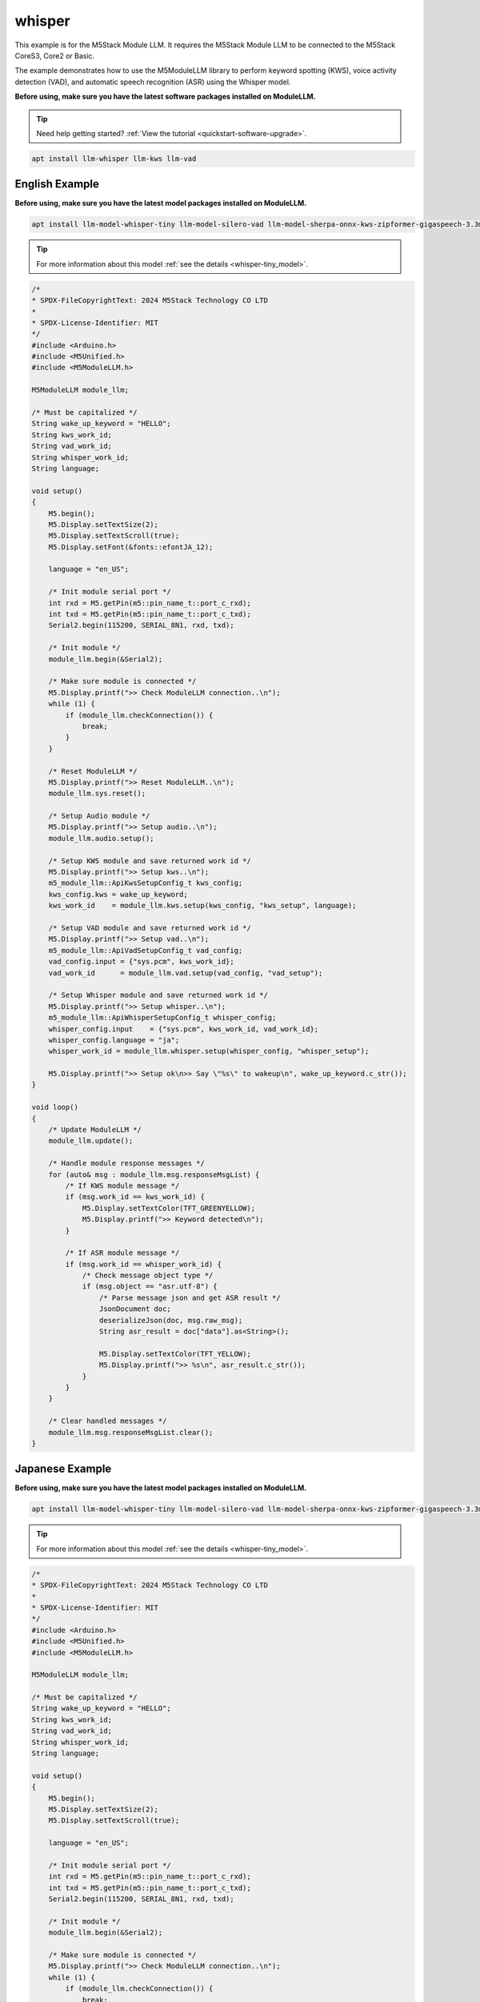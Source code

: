 whisper
=======

This example is for the M5Stack Module LLM. It requires the M5Stack Module LLM to be connected to the M5Stack CoreS3, Core2 or Basic.

The example demonstrates how to use the M5ModuleLLM library to perform keyword spotting (KWS), voice activity detection (VAD), and automatic speech recognition (ASR) using the Whisper model.

**Before using, make sure you have the latest software packages installed on ModuleLLM.**

.. tip::

    Need help getting started? :ref:`View the tutorial <quickstart-software-upgrade>`.

.. code-block:: shell

    apt install llm-whisper llm-kws llm-vad

English Example
^^^^^^^^^^^^^^^

**Before using, make sure you have the latest model packages installed on ModuleLLM.**

.. code-block:: shell

    apt install llm-model-whisper-tiny llm-model-silero-vad llm-model-sherpa-onnx-kws-zipformer-gigaspeech-3.3m-2024-01-01

.. tip::

    For more information about this model :ref:`see the details <whisper-tiny_model>`.

.. code-block:: cpp

    /*
    * SPDX-FileCopyrightText: 2024 M5Stack Technology CO LTD
    *
    * SPDX-License-Identifier: MIT
    */
    #include <Arduino.h>
    #include <M5Unified.h>
    #include <M5ModuleLLM.h>

    M5ModuleLLM module_llm;

    /* Must be capitalized */
    String wake_up_keyword = "HELLO";
    String kws_work_id;
    String vad_work_id;
    String whisper_work_id;
    String language;

    void setup()
    {
        M5.begin();
        M5.Display.setTextSize(2);
        M5.Display.setTextScroll(true);
        M5.Display.setFont(&fonts::efontJA_12);

        language = "en_US";

        /* Init module serial port */
        int rxd = M5.getPin(m5::pin_name_t::port_c_rxd);
        int txd = M5.getPin(m5::pin_name_t::port_c_txd);
        Serial2.begin(115200, SERIAL_8N1, rxd, txd);

        /* Init module */
        module_llm.begin(&Serial2);

        /* Make sure module is connected */
        M5.Display.printf(">> Check ModuleLLM connection..\n");
        while (1) {
            if (module_llm.checkConnection()) {
                break;
            }
        }

        /* Reset ModuleLLM */
        M5.Display.printf(">> Reset ModuleLLM..\n");
        module_llm.sys.reset();

        /* Setup Audio module */
        M5.Display.printf(">> Setup audio..\n");
        module_llm.audio.setup();

        /* Setup KWS module and save returned work id */
        M5.Display.printf(">> Setup kws..\n");
        m5_module_llm::ApiKwsSetupConfig_t kws_config;
        kws_config.kws = wake_up_keyword;
        kws_work_id    = module_llm.kws.setup(kws_config, "kws_setup", language);

        /* Setup VAD module and save returned work id */
        M5.Display.printf(">> Setup vad..\n");
        m5_module_llm::ApiVadSetupConfig_t vad_config;
        vad_config.input = {"sys.pcm", kws_work_id};
        vad_work_id      = module_llm.vad.setup(vad_config, "vad_setup");

        /* Setup Whisper module and save returned work id */
        M5.Display.printf(">> Setup whisper..\n");
        m5_module_llm::ApiWhisperSetupConfig_t whisper_config;
        whisper_config.input    = {"sys.pcm", kws_work_id, vad_work_id};
        whisper_config.language = "ja";
        whisper_work_id = module_llm.whisper.setup(whisper_config, "whisper_setup");

        M5.Display.printf(">> Setup ok\n>> Say \"%s\" to wakeup\n", wake_up_keyword.c_str());
    }

    void loop()
    {
        /* Update ModuleLLM */
        module_llm.update();

        /* Handle module response messages */
        for (auto& msg : module_llm.msg.responseMsgList) {
            /* If KWS module message */
            if (msg.work_id == kws_work_id) {
                M5.Display.setTextColor(TFT_GREENYELLOW);
                M5.Display.printf(">> Keyword detected\n");
            }

            /* If ASR module message */
            if (msg.work_id == whisper_work_id) {
                /* Check message object type */
                if (msg.object == "asr.utf-8") {
                    /* Parse message json and get ASR result */
                    JsonDocument doc;
                    deserializeJson(doc, msg.raw_msg);
                    String asr_result = doc["data"].as<String>();

                    M5.Display.setTextColor(TFT_YELLOW);
                    M5.Display.printf(">> %s\n", asr_result.c_str());
                }
            }
        }

        /* Clear handled messages */
        module_llm.msg.responseMsgList.clear();
    }

Japanese Example
^^^^^^^^^^^^^^^^

**Before using, make sure you have the latest model packages installed on ModuleLLM.**

.. code-block:: shell

    apt install llm-model-whisper-tiny llm-model-silero-vad llm-model-sherpa-onnx-kws-zipformer-gigaspeech-3.3m-2024-01-01

.. tip::

    For more information about this model :ref:`see the details <whisper-tiny_model>`.

.. code-block:: cpp

    /*
    * SPDX-FileCopyrightText: 2024 M5Stack Technology CO LTD
    *
    * SPDX-License-Identifier: MIT
    */
    #include <Arduino.h>
    #include <M5Unified.h>
    #include <M5ModuleLLM.h>

    M5ModuleLLM module_llm;

    /* Must be capitalized */
    String wake_up_keyword = "HELLO";
    String kws_work_id;
    String vad_work_id;
    String whisper_work_id;
    String language;

    void setup()
    {
        M5.begin();
        M5.Display.setTextSize(2);
        M5.Display.setTextScroll(true);

        language = "en_US";

        /* Init module serial port */
        int rxd = M5.getPin(m5::pin_name_t::port_c_rxd);
        int txd = M5.getPin(m5::pin_name_t::port_c_txd);
        Serial2.begin(115200, SERIAL_8N1, rxd, txd);

        /* Init module */
        module_llm.begin(&Serial2);

        /* Make sure module is connected */
        M5.Display.printf(">> Check ModuleLLM connection..\n");
        while (1) {
            if (module_llm.checkConnection()) {
                break;
            }
        }

        /* Reset ModuleLLM */
        M5.Display.printf(">> Reset ModuleLLM..\n");
        module_llm.sys.reset();

        /* Setup Audio module */
        M5.Display.printf(">> Setup audio..\n");
        module_llm.audio.setup();

        /* Setup KWS module and save returned work id */
        M5.Display.printf(">> Setup kws..\n");
        m5_module_llm::ApiKwsSetupConfig_t kws_config;
        kws_config.kws = wake_up_keyword;
        kws_work_id    = module_llm.kws.setup(kws_config, "kws_setup", language);

        /* Setup VAD module and save returned work id */
        M5.Display.printf(">> Setup vad..\n");
        m5_module_llm::ApiVadSetupConfig_t vad_config;
        vad_config.input = {"sys.pcm", kws_work_id};
        vad_work_id      = module_llm.vad.setup(vad_config, "vad_setup");

        /* Setup Whisper module and save returned work id */
        M5.Display.printf(">> Setup whisper..\n");
        m5_module_llm::ApiWhisperSetupConfig_t whisper_config;
        whisper_config.input    = {"sys.pcm", kws_work_id, vad_work_id};
        whisper_config.language = "en";
        whisper_work_id = module_llm.whisper.setup(whisper_config, "whisper_setup");

        M5.Display.printf(">> Setup ok\n>> Say \"%s\" to wakeup\n", wake_up_keyword.c_str());
    }

    void loop()
    {
        /* Update ModuleLLM */
        module_llm.update();

        /* Handle module response messages */
        for (auto& msg : module_llm.msg.responseMsgList) {
            /* If KWS module message */
            if (msg.work_id == kws_work_id) {
                M5.Display.setTextColor(TFT_GREENYELLOW);
                M5.Display.printf(">> Keyword detected\n");
            }

            /* If ASR module message */
            if (msg.work_id == whisper_work_id) {
                /* Check message object type */
                if (msg.object == "asr.utf-8") {
                    /* Parse message json and get ASR result */
                    JsonDocument doc;
                    deserializeJson(doc, msg.raw_msg);
                    String asr_result = doc["data"].as<String>();

                    M5.Display.setTextColor(TFT_YELLOW);
                    M5.Display.printf(">> %s\n", asr_result.c_str());
                }
            }
        }

        /* Clear handled messages */
        module_llm.msg.responseMsgList.clear();
    }